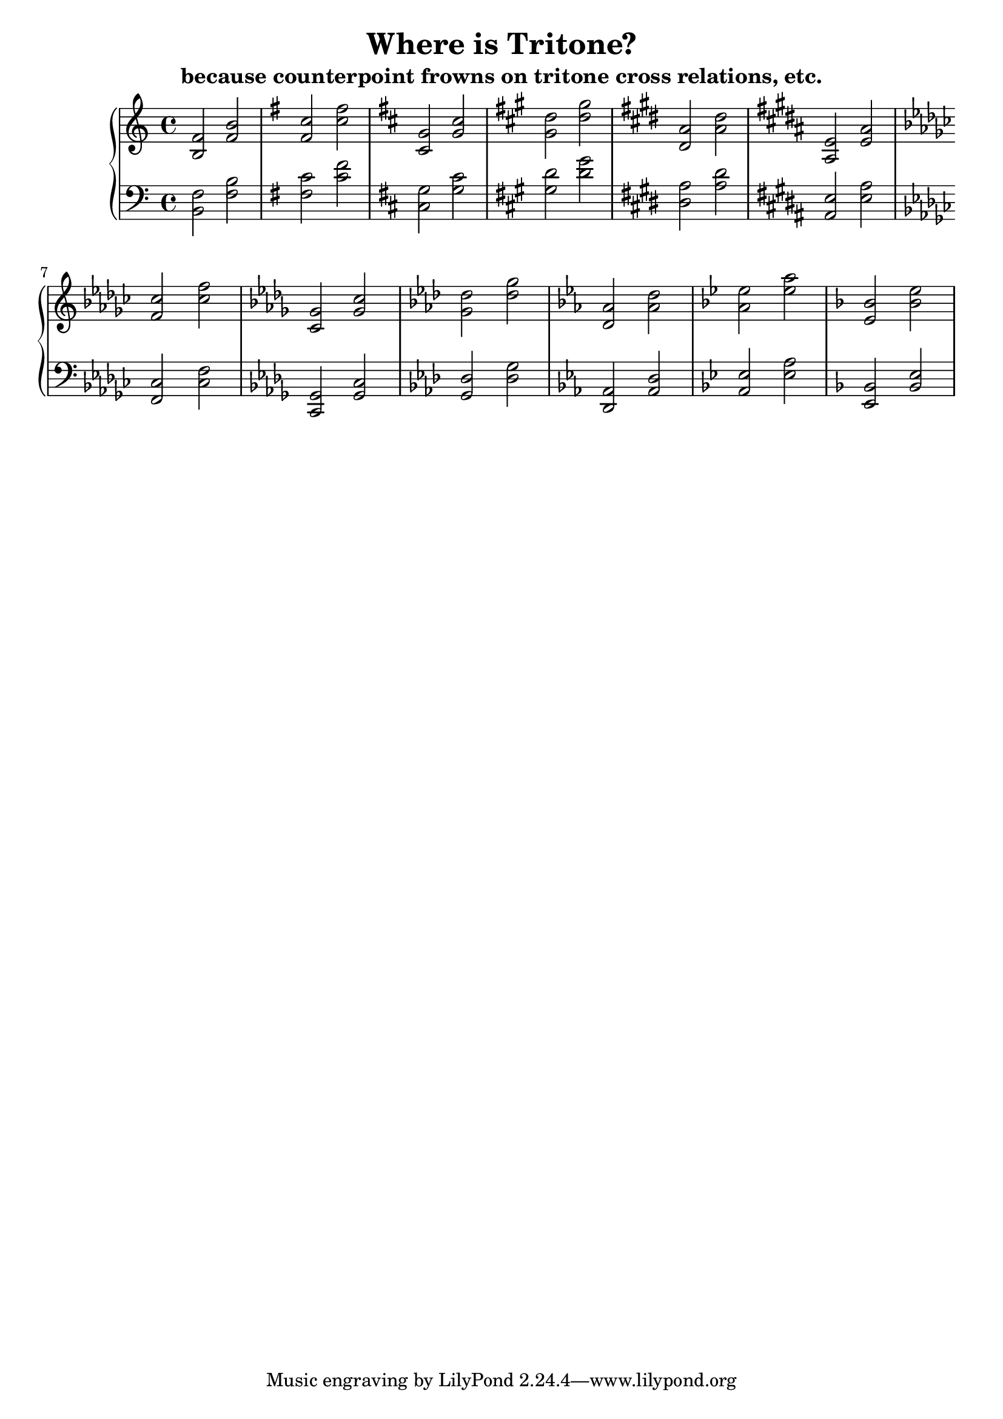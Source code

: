 % LilyPond engraving system - http://www.lilypond.org/

\version "2.14.0"

\header {
  title = "Where is Tritone?"
  subtitle = "because counterpoint frowns on tritone cross relations, etc."
}

upper = {
  \clef treble

  \relative c' {
    \key c \major
    <b f'>2
    <f' b>

    \key g \major
    <fis c'>
    <c' fis>

    \key d \major
    <cis, g'>
    <g' cis>

    \key a \major
    <gis d'>
    <d' gis>

    \key e \major
    <dis, a'>
    <a' dis>

    \key b \major
    <ais, e'>
    <e' ais>

    \key ges \major
    <f ces'>
    <ces' f>

    \key des \major
    <c, ges'>
    <ges' c>

    \key aes \major
    <g des'>
    <des' g>

    \key ees \major
    <d, aes'>
    <aes' d>

    \key bes \major
    <a ees'>
    <ees' a>

    \key f \major
    <e, bes'>
    <bes' e>
  }
}
lower = {
  \clef bass
  \relative c {
    \key c \major
    <b f'>2
    <f' b>

    \key g \major
    <fis c'>
    <c' fis>

    \key d \major
    <cis, g'>
    <g' cis>

    \key a \major
    <gis d'>
    <d' gis>

    \key e \major
    <dis, a'>
    <a' dis>

    \key b \major
    <ais, e'>
    <e' ais>

    \key ges \major
    <f, ces'>
    <ces' f>

    \key des \major
    <c, ges'>
    <ges' c>

    \key aes \major
    <g des'>
    <des' g>

    \key ees \major
    <d, aes'>
    <aes' d>

    \key bes \major
    <a ees'>
    <ees' a>

    \key f \major
    <e, bes'>
    <bes' e>
  }
}
\score {
  \new PianoStaff <<
    \set PianoStaff.printKeyCancellation = ##f
    \set Score.midiChannelMapping = #'instrument
    \new Staff = "upper" \upper
    \new Staff = "lower" \lower
  >>
  \layout { }
  \midi { }
}
